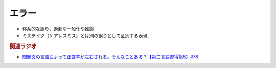 エラー
==========================================================
.. glossary::
  エラー : え

* 体系的な誤り、過剰な一般化や推論
* ミステイク（ケアレスミス）とは別の誤りとして区別する表現

.. rubric:: 関連ラジオ
* `問題文の言語によって正答率が左右される。そんなことある？【第二言語習得論5】#78`_

.. _問題文の言語によって正答率が左右される。そんなことある？【第二言語習得論5】#78: https://www.youtube.com/watch?v=0nmVZ6Up__k
